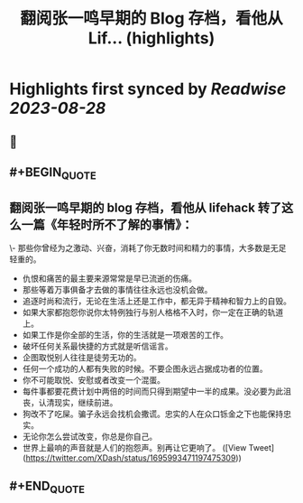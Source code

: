 :PROPERTIES:
:title: 翻阅张一鸣早期的 Blog 存档，看他从 Lif... (highlights)
:END:

:PROPERTIES:
:author: [[XDash on Twitter]]
:full-title: "翻阅张一鸣早期的 Blog 存档，看他从 Lif..."
:category: [[tweets]]
:url: https://twitter.com/XDash/status/1695993471197475309
:END:

* Highlights first synced by [[Readwise]] [[2023-08-28]]
** 📌
** #+BEGIN_QUOTE
** 翻阅张一鸣早期的 blog 存档，看他从 lifehack 转了这么一篇《年轻时所不了解的事情》：

\- 那些你曾经为之激动、兴奋，消耗了你无数时间和精力的事情，大多数是无足轻重的。
- 仇恨和痛苦的最主要来源常常是早已流逝的伤痛。
- 那些等着万事俱备才去做的事情往往永远也没机会做。
- 追逐时尚和流行，无论在生活上还是工作中，都无异于精神和智力上的自毁。
- 如果大家都抱怨你说你太特例独行与别人格格不入时，你一定在正确的轨道上。
- 如果工作是你全部的生活，你的生活就是一项艰苦的工作。
- 破坏任何关系最快捷的方式就是听信谣言。
- 企图取悦别人往往是徒劳无功的。
- 任何一个成功的人都有失败的时候。不要企图永远占据成功者的位置。
- 你不可能取悦、安慰或者改变一个混蛋。
- 每件事都要花费计划中两倍的时间而只得到期望中一半的成果。没必要为此沮丧，认清现实，继续前进。
- 狗改不了吃屎。骗子永远会找机会撒谎。忠实的人在众口铄金之下也能保持忠实。
- 无论你怎么尝试改变，你总是你自己。
- 世界上最响的声音就是人们的抱怨声。别再让它更响了。  ([View Tweet](https://twitter.com/XDash/status/1695993471197475309))
** #+END_QUOTE